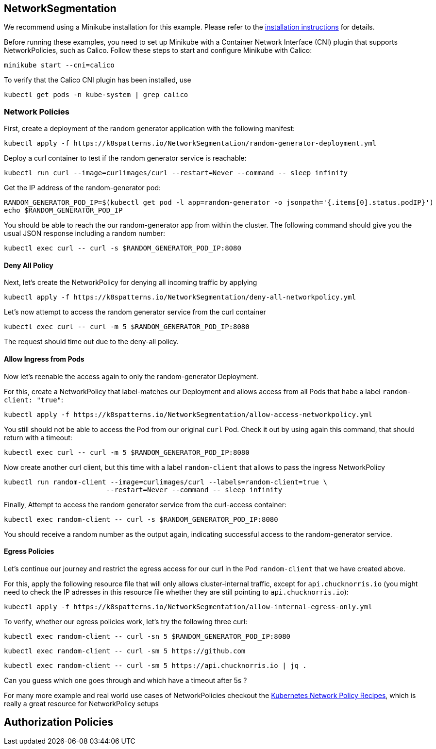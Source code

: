 == NetworkSegmentation

ifndef::skipInstall[]
We recommend using a Minikube installation for this example. Please refer to the link:../../INSTALL.adoc#minikube[installation instructions] for details.

Before running these examples, you need to set up Minikube with a Container Network Interface (CNI) plugin that supports NetworkPolicies, such as Calico. Follow these steps to start and configure Minikube with Calico:

[source, bash]
----
minikube start --cni=calico
----

To verify that the Calico CNI plugin has been installed, use

[source, bash]
----
kubectl get pods -n kube-system | grep calico
----
endif::skipInstall[]

=== Network Policies

First, create a deployment of the random generator application with the following manifest:

[source,bash]
----
kubectl apply -f https://k8spatterns.io/NetworkSegmentation/random-generator-deployment.yml
----

Deploy a curl container to test if the random generator service is reachable:

[source,bash]
----
kubectl run curl --image=curlimages/curl --restart=Never --command -- sleep infinity
----

Get the IP address of the random-generator pod:

[source,bash]
----
RANDOM_GENERATOR_POD_IP=$(kubectl get pod -l app=random-generator -o jsonpath='{.items[0].status.podIP}')
echo $RANDOM_GENERATOR_POD_IP
----

You should be able to reach the our random-generator app from within the cluster. The following command should give you the usual JSON response including a random number:

[source,bash]
----
kubectl exec curl -- curl -s $RANDOM_GENERATOR_POD_IP:8080
----

==== Deny All Policy

Next, let's create the NetworkPolicy for denying all incoming traffic by applying

[source,bash]
----
kubectl apply -f https://k8spatterns.io/NetworkSegmentation/deny-all-networkpolicy.yml
----

Let's now attempt to access the random generator service from the curl container

[source,bash]
----
kubectl exec curl -- curl -m 5 $RANDOM_GENERATOR_POD_IP:8080
----

The request should time out due to the deny-all policy.

==== Allow Ingress from Pods

Now let's reenable the access again to only the random-generator Deployment. 

For this, create a NetworkPolicy that label-matches our Deployment and allows access from all Pods that habe a label `random-client: "true"`:

[source,bash]
----
kubectl apply -f https://k8spatterns.io/NetworkSegmentation/allow-access-networkpolicy.yml
----

You still should not be able to access the Pod from our original `curl` Pod. Check it out by using again this command, that should return with a timeout:

[source,bash]
----
kubectl exec curl -- curl -m 5 $RANDOM_GENERATOR_POD_IP:8080
----

Now create another curl client, but this time with a label `random-client` that allows to pass the ingress NetworkPolicy

[source,bash]
----
kubectl run random-client --image=curlimages/curl --labels=random-client=true \
                         --restart=Never --command -- sleep infinity
----

Finally, Attempt to access the random generator service from the curl-access container:

[source,bash]
----
kubectl exec random-client -- curl -s $RANDOM_GENERATOR_POD_IP:8080
----

You should receive a random number as the output again, indicating successful access to the random-generator service.

==== Egress Policies

Let's continue our journey and restrict the egress access for our curl in the Pod `random-client` that we have created above.

For this, apply the following resource file that will only allows cluster-internal traffic, except for `api.chucknorris.io` (you might need to check the IP adresses in this resource file whether they are still pointing to `api.chucknorris.io`):

[source,bash]
----
kubectl apply -f https://k8spatterns.io/NetworkSegmentation/allow-internal-egress-only.yml
----

To verify, whether our egress policies work, let's try the following three curl:

[source,bash]
----
kubectl exec random-client -- curl -sn 5 $RANDOM_GENERATOR_POD_IP:8080
----

[source,bash]
----
kubectl exec random-client -- curl -sm 5 https://github.com
----

[source,bash]
----
kubectl exec random-client -- curl -sm 5 https://api.chucknorris.io | jq .
----

Can you guess which one goes through and which have a timeout after 5s ?

For many more example and real world use cases of NetworkPolicies checkout the https://github.com/ahmetb/kubernetes-network-policy-recipes[Kubernetes Network Policy Recipes], which is really a great resource for NetworkPolicy setups

== Authorization Policies
